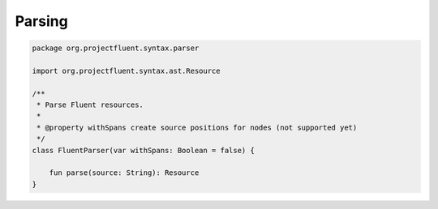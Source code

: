 Parsing
=======

.. code-block:: kotlin

   package org.projectfluent.syntax.parser

   import org.projectfluent.syntax.ast.Resource

   /**
    * Parse Fluent resources.
    *
    * @property withSpans create source positions for nodes (not supported yet)
    */
   class FluentParser(var withSpans: Boolean = false) {

       fun parse(source: String): Resource
   }

